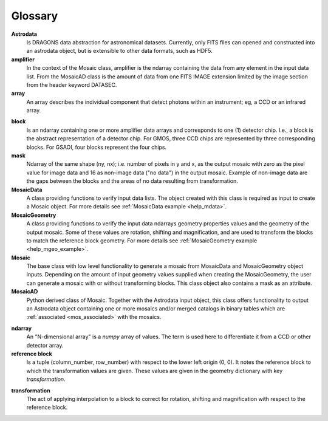 .. _mos_glossary:

Glossary
--------

**Astrodata**
  Is DRAGONS data abstraction for astronomical datasets. Currently, only FITS files
  can opened and constructed into an astrodata object, but is extensible to other
  data formats, such as HDF5.

**amplifier**
  In the context of the Mosaic class, amplifier is the ndarray containing the
  data from any element in the input data list. From the MosaicAD class is the
  amount of data from one FITS IMAGE extension limited by the image section
  from the header keyword DATASEC.

**array**
  An array describes the individual component that detect photons within an
  instrument; eg, a CCD or an infrared array.

.. _block_def:

**block**
  Is an ndarray containing one or more amplifier data arrays and corresponds
  to one (1) detector chip. I.e., a block is the abstract representation of
  a detector chip. For GMOS, three CCD chips are represented by three corresponding
  blocks. For GSAOI, four blocks represent the four chips.

**mask**
  Ndarray of the same shape (ny, nx); i.e. number of pixels in y and x, as the
  output mosaic with zero as the pixel value for image data and 16 as
  non-image data ("no data") in the output mosaic. Example of non-image data
  are the gaps between the blocks and the areas of no data resulting from
  transformation.

**MosaicData**
  A class providing functions to verify input data lists. The object created
  with this class is required as input to create a Mosaic object. For more
  details see :ref:`MosaicData example <help_mdata>`.

**MosaicGeometry**
  A class providing functions to verify the input data ndarrays geometry
  properties values and the geometry of the output mosaic. Some of these
  values are rotation, shifting and magnification, and are used to transform
  the blocks to match the reference block geometry. For more details see
  :ref:`MosaicGeometry example <help_mgeo_example>`.

**Mosaic**
  The base class with low level functionality to generate a mosaic from
  MosaicData and MosaicGeometry object inputs. Depending on the amount of
  input geometry values supplied when creating the MosaicGeometry, the user
  can generate a mosaic with or without transforming blocks. This class object
  also contains a mask as an attribute.

**MosaicAD**
  Python derived class of Mosaic. Together with the Astrodata input object,
  this class offers functionality to output an Astrodata object containing
  one or more mosaics and/or merged catalogs in binary tables which are
  :ref:`associated <mos_associated>` with the mosaics.

.. _why_ndarray:

**ndarray**
  An "N-dimensional array" is a `numpy` array of values. The term is used here
  to differentiate it from a CCD or other detector array.

**reference block**
  Is a tuple (column_number, row_number) with respect to the lower
  left origin (0, 0). It notes the reference block to which the transformation
  values are given. These values are given in the geometry dictionary with key
  *transformation*.

.. _mos_transf:

**transformation**
  The act of applying interpolation to a block to correct for rotation, shifting
  and magnification with respect to the reference block.
